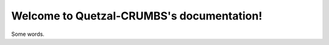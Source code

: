 Welcome to Quetzal-CRUMBS's documentation!
==================================================

Some words.

.. autosummary::
  :toctree: _autosummary
  :recursive:

  crumbs
